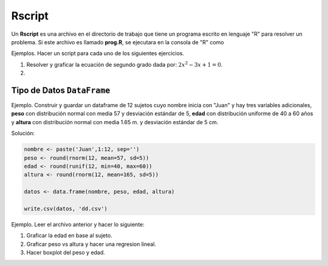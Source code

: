 Rscript
=======

Un **Rscript** es una archivo en el directorio de trabajo que tiene un programa escrito en lenguaje "R" para resolver un 
problema. Si este archivo es llamado **prog.R**, se ejecutara en la consola de "R" como

.. code::R

   source('prog.R')

Ejemplos. Hacer un script para cada uno de los siguientes ejercicios.

1. Resolver y graficar la ecuación de segundo grado dada por: :math:`2x^2 - 3x +1 = 0`.

2. 


Tipo de Datos ``DataFrame``
---------------------------

Ejemplo. Construir y guardar un dataframe de 12 sujetos cuyo nombre inicia con "Juan" y hay tres variables adicionales,
**peso** con distribución normal con media 57 y desviación estándar de 5, **edad** con distribución uniforme de 40 a 60 años y 
**altura** con distribución normal con media 1.65 m. y desviación estándar de 5 cm.

Solución:

.. code:: R

   nombre <- paste('Juan',1:12, sep='')
   peso <- round(rnorm(12, mean=57, sd=5))
   edad <- round(runif(12, min=40, max=60))
   altura <- round(rnorm(12, mean=165, sd=5))

   datos <- data.frame(nombre, peso, edad, altura)

   write.csv(datos, 'dd.csv')

Ejemplo. Leer el archivo anterior y hacer lo siguiente:

1. Graficar la edad en base al sujeto.

2. Graficar peso vs altura y hacer una regresion lineal.

3. Hacer boxplot del peso y edad.





